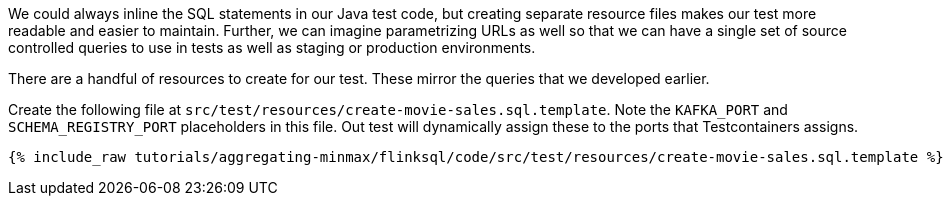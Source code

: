 We could always inline the SQL statements in our Java test code, but creating separate resource files makes our test more readable and easier to maintain. Further, we can imagine parametrizing URLs as well so that we can have a single set of source controlled queries to use in tests as well as staging or production environments.

There are a handful of resources to create for our test. These mirror the queries that we developed earlier.

Create the following file at `src/test/resources/create-movie-sales.sql.template`. Note the `KAFKA_PORT` and `SCHEMA_REGISTRY_PORT` placeholders in this file. Out test will dynamically assign these to the ports that Testcontainers assigns.

+++++
<pre class="snippet"><code class="groovy">{% include_raw tutorials/aggregating-minmax/flinksql/code/src/test/resources/create-movie-sales.sql.template %}</code></pre>
+++++

